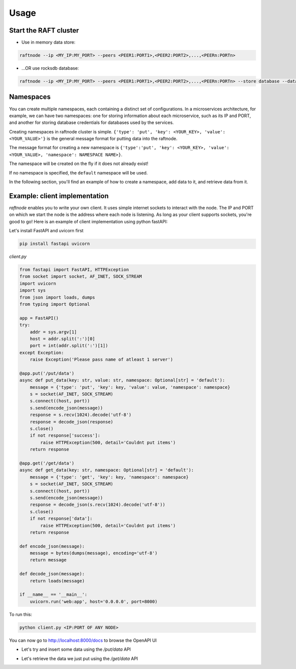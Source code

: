 =====
Usage
=====

Start the RAFT cluster
----------------------

* Use in memory data store:

.. code-block:: console

        raftnode --ip <MY_IP:MY_PORT> --peers <PEER1:PORT1>,<PEER2:PORT2>,...,<PEERn:PORTn>

* ...OR use rocksdb database:

.. code-block:: console

        raftnode --ip <MY_IP:MY_PORT> --peers <PEER1:PORT1>,<PEER2:PORT2>,...,<PEERn:PORTn> --store database --database <DATABASE_NAME> --volume <DIRECTORY TO STORE THE DATABASE>


Namespaces
----------

You can create multiple namespaces, each containing a distinct set of configurations. 
In a microservices architecture, for example, we can have two namespaces: one for storing information about each microservice, 
such as its IP and PORT, and another for storing database credentials for databases used by the services.

Creating namespaces in raftnode cluster is simple. ``{'type': 'put', 'key': <YOUR_KEY>, 'value': <YOUR_VALUE>'}`` is the general message format for putting data into the raftnode. 

The message format for creating a new namespace is ``{'type':'put', 'key': <YOUR_KEY>, 'value': <YOUR_VALUE>, 'namespace': NAMESPACE NAME>}``. 

The namespace will be created on the fly if it does not already exist!

If no namespace is specified, the ``default`` namespace will be used.

In the following section, you'll find an example of how to create a namespace, add data to it, and retrieve data from it.

Example: client implementation
------------------------------

*raftnode* enables you to write your own client. It uses simple internet sockets to interact with the node. The IP and PORT on which we start the node is the address where each node is listening.
As long as your client supports sockets, you're good to go! Here is an example of client implementation using python fastAPI:

Let's install FastAPI and uvicorn first

.. code-block:: console

    pip install fastapi uvicorn
    
*client.py*

.. code-block:: python

    from fastapi import FastAPI, HTTPException
    from socket import socket, AF_INET, SOCK_STREAM
    import uvicorn
    import sys
    from json import loads, dumps
    from typing import Optional

    app = FastAPI()
    try:
        addr = sys.argv[1]
        host = addr.split(':')[0]
        port = int(addr.split(':')[1])
    except Exception:
        raise Exception('Please pass name of atleast 1 server')

    @app.put('/put/data')
    async def put_data(key: str, value: str, namespace: Optional[str] = 'default'):
        message = {'type': 'put', 'key': key, 'value': value, 'namespace': namespace}
        s = socket(AF_INET, SOCK_STREAM)
        s.connect((host, port))
        s.send(encode_json(message))
        response = s.recv(1024).decode('utf-8')
        response = decode_json(response)
        s.close()
        if not response['success']:
            raise HTTPException(500, detail='Couldnt put items')
        return response

    @app.get('/get/data')
    async def get_data(key: str, namespace: Optional[str] = 'default'):
        message = {'type': 'get', 'key': key, 'namespace': namespace}
        s = socket(AF_INET, SOCK_STREAM)
        s.connect((host, port))
        s.send(encode_json(message))
        response = decode_json(s.recv(1024).decode('utf-8'))
        s.close()
        if not response['data']:
            raise HTTPException(500, detail='Couldnt put items')
        return response

    def encode_json(message):
        message = bytes(dumps(message), encoding='utf-8')
        return message

    def decode_json(message):
        return loads(message)

    if __name__ == '__main__':
        uvicorn.run('web:app', host='0.0.0.0', port=8000)

To run this:

.. code-block:: console

    python client.py <IP:PORT OF ANY NODE>

You can now go to http://localhost:8000/docs to browse the OpenAPI UI

* Let's try and insert some data using the */put/data* API

.. image:: ../static/put.png

* Let's retrieve the data we just put using the */get/data* API

.. image:: ../static/get.png